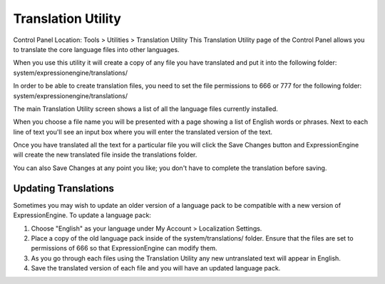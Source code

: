 Translation Utility
===================

Control Panel Location: Tools > Utilities > Translation Utility
This Translation Utility page of the Control Panel allows you to
translate the core language files into other languages.

When you use this utility it will create a copy of any file you have
translated and put it into the following folder:
system/expressionengine/translations/

In order to be able to create translation files, you need to set the
file permissions to 666 or 777 for the following folder:
system/expressionengine/translations/

The main Translation Utility screen shows a list of all the language
files currently installed.

|Translation Main|
When you choose a file name you will be presented with a page showing a
list of English words or phrases. Next to each line of text you'll see
an input box where you will enter the translated version of the text.

|Translation Editor|
Once you have translated all the text for a particular file you will
click the Save Changes button and ExpressionEngine will create the new
translated file inside the translations folder.

You can also Save Changes at any point you like; you don't have to
complete the translation before saving.

Updating Translations
---------------------

Sometimes you may wish to update an older version of a language pack to
be compatible with a new version of ExpressionEngine. To update a
language pack:

#. Choose "English" as your language under My Account > Localization
   Settings.
#. Place a copy of the old language pack inside of the
   system/translations/ folder. Ensure that the files are set to
   permissions of 666 so that ExpressionEngine can modify them.
#. As you go through each files using the Translation Utility any new
   untranslated text will appear in English.
#. Save the translated version of each file and you will have an updated
   language pack.

.. |Translation Main| image:: ../../../images/translation_main.png
.. |Translation Editor| image:: ../../../images/translation_editor.png
